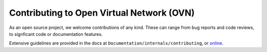 ..
      Licensed under the Apache License, Version 2.0 (the "License"); you may
      not use this file except in compliance with the License. You may obtain
      a copy of the License at

          http://www.apache.org/licenses/LICENSE-2.0

      Unless required by applicable law or agreed to in writing, software
      distributed under the License is distributed on an "AS IS" BASIS, WITHOUT
      WARRANTIES OR CONDITIONS OF ANY KIND, either express or implied. See the
      License for the specific language governing permissions and limitations
      under the License.

      Convention for heading levels in OVN documentation:

      =======  Heading 0 (reserved for the title in a document)
      -------  Heading 1
      ~~~~~~~  Heading 2
      +++++++  Heading 3
      '''''''  Heading 4

      Avoid deeper levels because they do not render well.

==========================================
Contributing to Open Virtual Network (OVN)
==========================================

As an open source project, we welcome contributions of any kind. These can
range from bug reports and code reviews, to signficant code or documentation
features.

Extensive guidelines are provided in the docs at
``Documentation/internals/contributing``, or `online
<http://docs.ovn.org/en/latest/internals/contributing/>`__.
